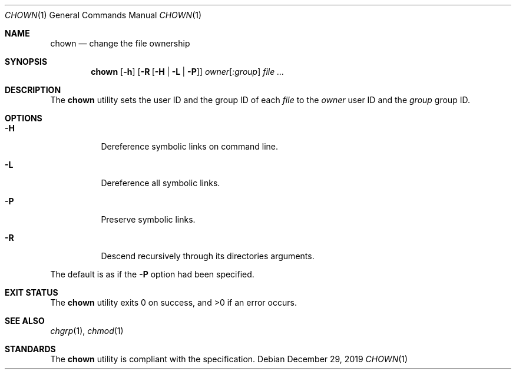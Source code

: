.Dd $Mdocdate: December 29 2019 $
.Dt CHOWN 1
.Os
.Sh NAME
.Nm chown
.Nd change the file ownership
.Sh SYNOPSIS
.Nm
.Op Fl h
.Op Fl R Op Fl H | L | P
.Ar owner Ns Op Ar :group
.Ar
.Sh DESCRIPTION
The
.Nm
utility sets the user ID and the group ID of each
.Ar file
to the
.Ar owner
user ID and the
.Ar group
group ID.
.Sh OPTIONS
.Bl -tag -width Ds
.It Fl H
Dereference symbolic links on command line.
.It Fl L
Dereference all symbolic links.
.It Fl P
Preserve symbolic links.
.It Fl R
Descend recursively through its directories arguments.
.El
.Pp
The default is as if the
.Fl P
option had been specified.
.Sh EXIT STATUS
.Ex -std
.Sh SEE ALSO
.Xr chgrp 1 ,
.Xr chmod 1
.Sh STANDARDS
The
.Nm
utility is compliant with the
.St -p1003.1-2017
specification.
